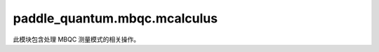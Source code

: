 paddle\_quantum.mbqc.mcalculus
===================================

此模块包含处理 MBQC 测量模式的相关操作。

.. py:class:: MCalculus()

   基类：``object``

   定义测量模式类。

   跟据文献 [The measurement calculus, arXiv: 0704.1263] 的测量语言，该类提供处理测量模式的各种基本操作。

   .. py:method:: track_progress(track)

      显示测量模式处理过程的进度条开关。

      :param track: ``True`` 为打开进度条显示，``False`` 为关闭进度条显示，默认为 ``True``
      :type track: Optional[bool]

   .. py:method:: set_circuit(circuit)

      对 ``MCalculus`` 类设置量子电路。

      :param circuit: 量子电路
      :type circuit: Circuit

   .. py:method:: standardize()

      对测量模式进行标准化。

      该方法对测量模式进行标准化操作，转化成等价的 EMC 模型。即将所有的 ``CommandE`` 交换到最前面，其次是 ``CommandM``， ``CommandX`` 和 ``CommandZ``。为了简化测量模式，该方法在标准化各类命令之后还对 ``CommandM`` 进行 Pauli 简化。

   .. py:method:: shift_signals()

      信号转移操作。

      .. note::

         这是用户选择性调用的方法之一。

   .. py:method:: get_pattern()

      返回测量模式。

      :return: 处理后的测量模式
      :rtype: Pattern

   .. py:method:: optimize_by_row()

      按照行序优先的原则对测量模式中的测量顺序进行优化。

      .. warning::

         这是一种启发式的优化算法，对于特定的测量模式可以起到优化测量顺序的作用，不排除存在更优的测量顺序。例如，对于浅层量子电路，
         按照行序优先原则，测量完同一量子位上的量子门、测量对应的节点后，该量子位不再起作用，进而减少后续计算时可能涉及到的节点数目。
